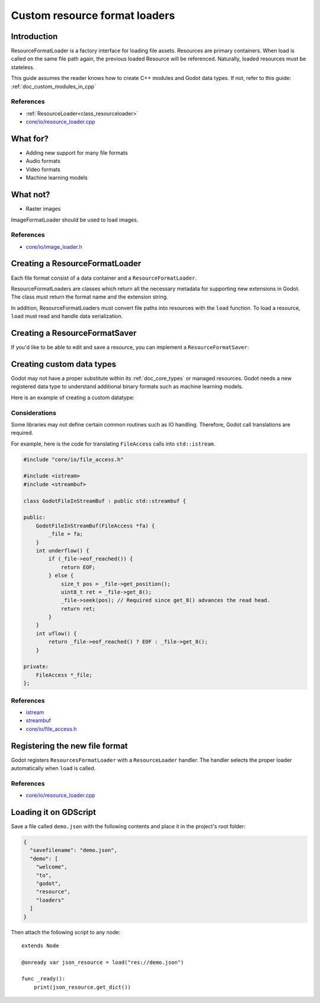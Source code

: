 .. _doc_custom_resource_format_loaders:

Custom resource format loaders
==============================

Introduction
------------

ResourceFormatLoader is a factory interface for loading file assets.
Resources are primary containers. When load is called on the same file
path again, the previous loaded Resource will be referenced. Naturally,
loaded resources must be stateless.

This guide assumes the reader knows how to create C++ modules and Godot
data types. If not, refer to this guide: :ref:`doc_custom_modules_in_cpp`

References
~~~~~~~~~~

- :ref:`ResourceLoader<class_resourceloader>`
- `core/io/resource_loader.cpp <https://github.com/godotengine/godot/blob/master/core/io/resource_loader.cpp>`_

What for?
---------

- Adding new support for many file formats
- Audio formats
- Video formats
- Machine learning models

What not?
---------

- Raster images

ImageFormatLoader should be used to load images.

References
~~~~~~~~~~

- `core/io/image_loader.h <https://github.com/godotengine/godot/blob/master/core/io/image_loader.h>`_


Creating a ResourceFormatLoader
-------------------------------

Each file format consist of a data container and a ``ResourceFormatLoader``.

ResourceFormatLoaders are classes which return all the
necessary metadata for supporting new extensions in Godot. The
class must return the format name and the extension string.

In addition, ResourceFormatLoaders must convert file paths into
resources with the ``load`` function. To load a resource, ``load`` must
read and handle data serialization.


.. code-block:: cpp
    :caption: resource_loader_json.h

    #pragma once

    #include "core/io/resource_loader.h"

    class ResourceFormatLoaderJson : public ResourceFormatLoader {
        GDCLASS(ResourceFormatLoaderJson, ResourceFormatLoader);
    public:
        virtual RES load(const String &p_path, const String &p_original_path, Error *r_error = NULL);
        virtual void get_recognized_extensions(List<String> *r_extensions) const;
        virtual bool handles_type(const String &p_type) const;
        virtual String get_resource_type(const String &p_path) const;
    };

.. code-block:: cpp
    :caption: resource_loader_json.cpp

    #include "resource_loader_json.h"

    #include "resource_json.h"

    RES ResourceFormatLoaderJson::load(const String &p_path, const String &p_original_path, Error *r_error) {
    Ref<JsonResource> json = memnew(JsonResource);
        if (r_error) {
            *r_error = OK;
        }
        Error err = json->load_file(p_path);
        return json;
    }

    void ResourceFormatLoaderJson::get_recognized_extensions(List<String> *r_extensions) const {
        if (!r_extensions->find("json")) {
            r_extensions->push_back("json");
        }
    }

    String ResourceFormatLoaderJson::get_resource_type(const String &p_path) const {
        return "Resource";
    }

    bool ResourceFormatLoaderJson::handles_type(const String &p_type) const {
        return ClassDB::is_parent_class(p_type, "Resource");
    }

Creating a ResourceFormatSaver
------------------------------

If you'd like to be able to edit and save a resource, you can implement a
``ResourceFormatSaver``:

.. code-block:: cpp
    :caption: resource_saver_json.h

    #pragma once

    #include "core/io/resource_saver.h"

    class ResourceFormatSaverJson : public ResourceFormatSaver {
        GDCLASS(ResourceFormatSaverJson, ResourceFormatSaver);
    public:
        virtual Error save(const String &p_path, const RES &p_resource, uint32_t p_flags = 0);
        virtual bool recognize(const RES &p_resource) const;
        virtual void get_recognized_extensions(const RES &p_resource, List<String> *r_extensions) const;
    };

.. code-block:: cpp
    :caption: resource_saver_json.cpp

    #include "resource_saver_json.h"

    #include "resource_json.h"
    #include "scene/resources/resource_format_text.h"

    Error ResourceFormatSaverJson::save(const String &p_path, const RES &p_resource, uint32_t p_flags) {
        Ref<JsonResource> json = memnew(JsonResource);
        Error error = json->save_file(p_path, p_resource);
        return error;
    }

    bool ResourceFormatSaverJson::recognize(const RES &p_resource) const {
        return Object::cast_to<JsonResource>(*p_resource) != NULL;
    }

    void ResourceFormatSaverJson::get_recognized_extensions(const RES &p_resource, List<String> *r_extensions) const {
        if (Object::cast_to<JsonResource>(*p_resource)) {
            r_extensions->push_back("json");
        }
    }

Creating custom data types
--------------------------

Godot may not have a proper substitute within its :ref:`doc_core_types`
or managed resources. Godot needs a new registered data type to
understand additional binary formats such as machine learning models.

Here is an example of creating a custom datatype:

.. code-block:: cpp
    :caption: resource_json.h

    #pragma once

    #include "core/io/json.h"
    #include "core/variant_parser.h"

    class JsonResource : public Resource {
        GDCLASS(JsonResource, Resource);

    protected:
        static void _bind_methods() {
            ClassDB::bind_method(D_METHOD("set_dict", "dict"), &JsonResource::set_dict);
            ClassDB::bind_method(D_METHOD("get_dict"), &JsonResource::get_dict);

            ADD_PROPERTY(PropertyInfo(Variant::DICTIONARY, "content"), "set_dict", "get_dict");
        }

    private:
        Dictionary content;

    public:
        Error load_file(const String &p_path);
        Error save_file(const String &p_path, const RES &p_resource);

        void set_dict(const Dictionary &p_dict);
        Dictionary get_dict();
    };

.. code-block:: cpp
    :caption: resource_json.cpp

    #include "resource_json.h"

    Error JsonResource::load_file(const String &p_path) {
        Error error;
        FileAccess *file = FileAccess::open(p_path, FileAccess::READ, &error);
        if (error != OK) {
            if (file) {
                file->close();
            }
            return error;
        }

        String json_string = String("");
        while (!file->eof_reached()) {
            json_string += file->get_line();
        }
        file->close();

        String error_string;
        int error_line;
        JSON json;
        Variant result;
        error = json.parse(json_string, result, error_string, error_line);
        if (error != OK) {
            file->close();
            return error;
        }

        content = Dictionary(result);
        return OK;
    }

    Error JsonResource::save_file(const String &p_path, const RES &p_resource) {
        Error error;
        FileAccess *file = FileAccess::open(p_path, FileAccess::WRITE, &error);
        if (error != OK) {
            if (file) {
                file->close();
            }
            return error;
        }

        Ref<JsonResource> json_ref = p_resource.get_ref_ptr();
        JSON json;

        file->store_string(json.print(json_ref->get_dict(), "    "));
        file->close();
        return OK;
    }

    void JsonResource::set_dict(const Dictionary &p_dict) {
        content = p_dict;
    }

    Dictionary JsonResource::get_dict() {
        return content;
    }

Considerations
~~~~~~~~~~~~~~

Some libraries may not define certain common routines such as IO handling.
Therefore, Godot call translations are required.

For example, here is the code for translating ``FileAccess``
calls into ``std::istream``.

.. code-block:: cpp

    #include "core/io/file_access.h"

    #include <istream>
    #include <streambuf>

    class GodotFileInStreamBuf : public std::streambuf {

    public:
        GodotFileInStreamBuf(FileAccess *fa) {
            _file = fa;
        }
        int underflow() {
            if (_file->eof_reached()) {
                return EOF;
            } else {
                size_t pos = _file->get_position();
                uint8_t ret = _file->get_8();
                _file->seek(pos); // Required since get_8() advances the read head.
                return ret;
            }
        }
        int uflow() {
            return _file->eof_reached() ? EOF : _file->get_8();
        }

    private:
        FileAccess *_file;
    };


References
~~~~~~~~~~

- `istream <https://cplusplus.com/reference/istream/istream/>`_
- `streambuf <https://cplusplus.com/reference/streambuf/streambuf/?kw=streambuf>`_
- `core/io/file_access.h <https://github.com/godotengine/godot/blob/master/core/io/file_access.h>`_

Registering the new file format
-------------------------------

Godot registers ``ResourcesFormatLoader`` with a ``ResourceLoader``
handler. The handler selects the proper loader automatically
when ``load`` is called.

.. code-block:: cpp
    :caption: register_types.h

    void register_json_types();
    void unregister_json_types();

.. code-block:: cpp
    :caption: register_types.cpp

    #include "register_types.h"

    #include "core/class_db.h"
    #include "resource_loader_json.h"
    #include "resource_saver_json.h"
    #include "resource_json.h"

    static Ref<ResourceFormatLoaderJson> json_loader;
    static Ref<ResourceFormatSaverJson> json_saver;

    void register_json_types() {
        ClassDB::register_class<JsonResource>();

        json_loader.instantiate();
        ResourceLoader::add_resource_format_loader(json_loader);

        json_saver.instantiate();
        ResourceSaver::add_resource_format_saver(json_saver);
    }

    void unregister_json_types() {
        ResourceLoader::remove_resource_format_loader(json_loader);
        json_loader.unref();

        ResourceSaver::remove_resource_format_saver(json_saver);
        json_saver.unref();
    }

References
~~~~~~~~~~

- `core/io/resource_loader.cpp <https://github.com/godotengine/godot/blob/master/core/io/resource_loader.cpp>`_

Loading it on GDScript
----------------------

Save a file called ``demo.json`` with the following contents and place it in the
project's root folder:

.. code-block:: json

    {
      "savefilename": "demo.json",
      "demo": [
        "welcome",
        "to",
        "godot",
        "resource",
        "loaders"
      ]
    }

Then attach the following script to any node:

::

    extends Node

    @onready var json_resource = load("res://demo.json")

    func _ready():
        print(json_resource.get_dict())
